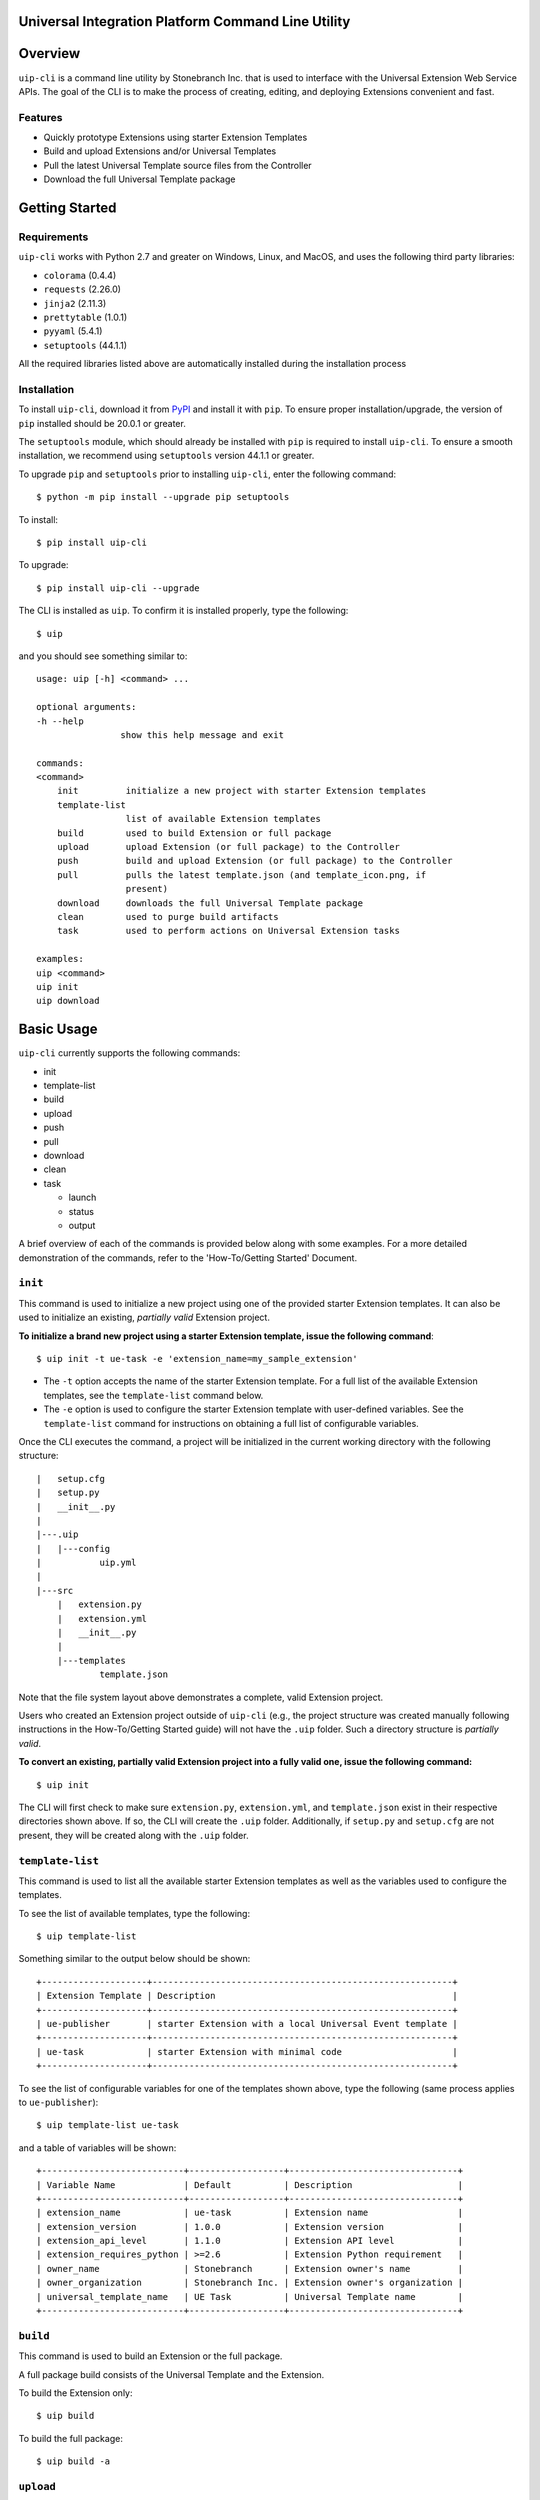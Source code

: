 Universal Integration Platform Command Line Utility
===================================================

Overview
========
``uip-cli`` is a command line utility by Stonebranch Inc. that is used
to interface with the Universal Extension Web Service APIs. The goal of
the CLI is to make the process of creating, editing, and deploying
Extensions convenient and fast.

Features
--------

-  Quickly prototype Extensions using starter Extension Templates
-  Build and upload Extensions and/or Universal Templates
-  Pull the latest Universal Template source files from the Controller
-  Download the full Universal Template package 

Getting Started
===============
Requirements
------------

``uip-cli`` works with Python 2.7 and greater on Windows, Linux, and
MacOS, and uses the following third party libraries:

- ``colorama`` (0.4.4)
- ``requests`` (2.26.0) 
- ``jinja2`` (2.11.3) 
- ``prettytable`` (1.0.1)
- ``pyyaml`` (5.4.1)
- ``setuptools`` (44.1.1)

All the required libraries listed above are automatically installed
during the installation process

Installation
------------

To install ``uip-cli``, download it from `PyPI <https://pypi.org/>`_ and install it with ``pip``.
To ensure proper installation/upgrade, the version of ``pip`` installed should be 20.0.1 or greater.

The ``setuptools`` module, which should already be installed with ``pip`` is required to install 
``uip-cli``. To ensure a smooth installation,  we recommend using ``setuptools`` version 44.1.1 
or greater.

To upgrade ``pip`` and ``setuptools`` prior to installing ``uip-cli``, enter the following command:
::
  
    $ python -m pip install --upgrade pip setuptools

To install: 
::
    
    $ pip install uip-cli

To upgrade:
::

    $ pip install uip-cli --upgrade 

The CLI is installed as ``uip``. To confirm it is installed properly, type the following:
::
    
    $ uip 

and you should see something similar to:
:: 

    usage: uip [-h] <command> ...

    optional arguments:
    -h --help
                    show this help message and exit

    commands:
    <command>
        init         initialize a new project with starter Extension templates
        template-list
                     list of available Extension templates
        build        used to build Extension or full package
        upload       upload Extension (or full package) to the Controller
        push         build and upload Extension (or full package) to the Controller
        pull         pulls the latest template.json (and template_icon.png, if
                     present)
        download     downloads the full Universal Template package
        clean        used to purge build artifacts
        task         used to perform actions on Universal Extension tasks

    examples:
    uip <command>
    uip init
    uip download

Basic Usage 
===========
``uip-cli`` currently supports the following commands:

- init 
- template-list
- build 
- upload 
- push 
- pull 
- download
- clean
- task

  - launch
  - status   
  - output

A brief overview of each of the commands is provided below along with 
some examples. For a more detailed demonstration of the commands, 
refer to the 'How-To/Getting Started' Document. 

``init`` 
--------
This command is used to initialize a new project using one of the provided 
starter Extension templates. It can also be used to initialize an existing,
*partially valid* Extension project.

**To initialize a brand new project using a starter Extension template, issue the 
following command**:
:: 

    $ uip init -t ue-task -e 'extension_name=my_sample_extension'


- The ``-t`` option accepts the name of the starter Extension template. For a full 
  list of the available Extension templates, see the ``template-list`` command below. 
- The ``-e`` option is used to configure the starter Extension template with user-defined 
  variables. See the ``template-list`` command for instructions on obtaining 
  a full list of configurable variables. 

Once the CLI executes the command, a project will be initialized in the current 
working directory with the following structure:
::

    |   setup.cfg
    |   setup.py
    |   __init__.py
    |
    |---.uip
    |   |---config
    |           uip.yml
    |
    |---src
        |   extension.py
        |   extension.yml
        |   __init__.py
        |
        |---templates
                template.json


Note that the file system layout above demonstrates a complete, valid Extension project.


Users who created an Extension project outside of ``uip-cli`` (e.g., the project structure
was created manually following instructions in the How-To/Getting Started guide) will not
have the  ``.uip`` folder. Such a directory structure is *partially valid*. 

**To convert an existing, partially valid Extension project into a fully valid one, 
issue the following command:**

:: 

    $ uip init 

The CLI will first check to make sure ``extension.py``, ``extension.yml``, and ``template.json``
exist in their respective directories shown above. If so, the CLI will create the ``.uip`` folder.
Additionally, if ``setup.py`` and ``setup.cfg`` are not present, they will be created along with the
``.uip`` folder.


``template-list`` 
-----------------
This command is used to list all the available starter Extension templates as well as 
the variables used to configure the templates. 

To see the list of available templates, type the following:
::

    $ uip template-list 

Something similar to the output below should be shown:
:: 

    +--------------------+---------------------------------------------------------+
    | Extension Template | Description                                             |
    +--------------------+---------------------------------------------------------+
    | ue-publisher       | starter Extension with a local Universal Event template |
    +--------------------+---------------------------------------------------------+
    | ue-task            | starter Extension with minimal code                     |
    +--------------------+---------------------------------------------------------+

To see the list of configurable variables for one of the templates shown above, 
type the following (same process applies to ``ue-publisher``): 
:: 

    $ uip template-list ue-task 

and a table of variables will be shown: 
:: 

    +---------------------------+------------------+--------------------------------+
    | Variable Name             | Default          | Description                    |
    +---------------------------+------------------+--------------------------------+
    | extension_name            | ue-task          | Extension name                 |
    | extension_version         | 1.0.0            | Extension version              |
    | extension_api_level       | 1.1.0            | Extension API level            |
    | extension_requires_python | >=2.6            | Extension Python requirement   |
    | owner_name                | Stonebranch      | Extension owner's name         |
    | owner_organization        | Stonebranch Inc. | Extension owner's organization |
    | universal_template_name   | UE Task          | Universal Template name        |
    +---------------------------+------------------+--------------------------------+


``build`` 
---------
This command is used to build an Extension or the full package.

A full package build consists of the Universal Template and the Extension. 


To build the Extension only:
:: 

    $ uip build 

To build the full package:
:: 

    $ uip build -a 


``upload`` 
----------
This command is used to upload an Extension or the full package to the 
Controller. 

To upload the Extension only:
:: 

    $ uip upload 


``uip-cli`` uploads the Extension to the Universal Template specified in the 
``template.json`` file. If the template.json file is corrupted or name field 
is missing, the upload will fail.

To upload the full package:
:: 

    $ uip upload -a 


``push`` 
--------
This command is a combination of the build and upload command. 

To push the Extension only:
:: 

    $ uip push 


``uip-cli`` pushes the Extension to the Universal Template specified in the 
``template.json`` file. If the template.json file is corrupted or name field 
is missing, the push will fail.

To push the full package (the Universal Template and Extension):
:: 

    $ uip push -a 


``pull`` 
--------
This command is used to pull the Universal Template source files
``template.json`` and ``template_icon.png`` (if present). These files
are placed in the ``src/templates`` folder. 

As with the ``push`` command, ``uip-cli`` obtains the Universal Template name
from the ``template.json`` file that exists in the project directory.
If the ``template.json`` file is corrupted or the name field is missing, the 
pull will fail.


To pull the source files:
::

    $ uip pull 


``download``
------------
This command is used to download the full Universal Template as a zip.  

``uip-cli`` obtains the Universal Template name from the ``template.json`` 
file that exists in the project directory. If the ``template.json`` file 
is corrupted or the name field is missing, the download will fail.

To download the full Universal Template:
::

    $ uip download 

Optionally, it is possible to download another Universal Template by 
specifying the Universal Template name:
:: 

    $ uip download -n <universal template name>


``clean`` 
---------
This command is used to purge build artifacts.

Build artifacts include anything inside the dist, build, and temp folders 
(including the folders themselves).

To purge the build artifacts:
:: 

    $ uip clean


``task``
------------
This command is used to perform actions on Universal Extension tasks. 
As of now, three actions/subcommands are supported: ``launch``, ``status``, 
and ``output`` which allow the CLI to launch, get status, and get output of
Universal Extension tasks. 

All three subcommands must be used in a complete, valid Extension project 
to work.

To launch an Universal Extension task:
::

    $ uip task launch <task name> 

By default, the CLI will launch the task and continuously print the status 
of the task until it succeeds/fails. Upon success/failure, the task output 
will be printed as well. If the ``--no-wait`` option is specified, the CLI 
will exit immediately after launching the task (task status and output will 
NOT be printed). 

To get the status of Universal Extension task instances:
:: 

    $ uip task status <task name>

By default, the CLI will print the status and exit code of the most recent 
task instance of the specified task. The ``--num-instances`` option can be 
used to specify the number of task instances to get the status of. If a 
nonpositive integer is specified, the status of all the instances will be 
printed. 

To get the output of an Universal Extension task instance:
:: 

    $ uip task output <task name>

By default, the CLI will print the output of the most recent task instance
of the specified task. The ``--instance-number`` option can be used to  
specify the number of the task instance to get the output of. 

Configuration 
=============
There are three primary ways to configure the CLI and its commands (listed in order of precedence):

- Command Line Arguments 
- Environment Variables 
- Configuration Files 

Command Line Arguments
----------------------
Similar to most CLI applications, ``uip`` supports both short and long command line arguments. 
The short arguments start with a single dash and long arguments start with two dashes as shown below:
::

    $ uip build -a 
    $ uip build --all 


Environment Variables
---------------------
Most of the options that can be configured through the command line can also be configured using 
environment variables. All environment variables are prefixed with ``UIP_``. 

Configuration Files 
-------------------
The CLI can be configured through two types of configuration files: global and local. 
**The local configuration file has precedence over the global one.** 

**The global configuration file is installed when uip-cli is used for the first time**

- On Windows, the file is located in ``C:\Users\<USER>\AppData\Local\UIP\config`` where 
  ``USER`` is the one who installed the CLI.
- On Linux/MacOS, the file is located in ``~/.config/uip/config`` where ``~`` is the user's 
  home directory.

**The local configuration file is installed with the init command**

As you may have seen in the directory structure above, the ``.uip`` folder contains a 
``config`` folder which houses the local configuration file. Whenever a new project or 
an existing project is initialized using ``init``, the CLI will automatically create the
``.uip`` folder along with the configuration file. This allows separate projects to have
their own set of configurations.

**Configuration file format**

Both the global and local configuration files are called ``uip.yml``. The files must be 
formatted using proper YAML format. See the example below:
::

    userid: admin 
    url: http://localhost:8080/uc 
    build-all: yes 


Full List of Configuration Options 
==================================

Login Options
-------------
.. list-table:: Login Arguments 
   :header-rows: 1

   * - Option Name 
     - Short Arg 
     - Long Arg
     - Environment Variable
     - Configuration File Arg 
     - Default
   * - User ID
     - ``-u``
     - ``--userid``
     - UIP_USERID  
     - userid  
     - None
   * - Password  
     - ``-w``
     - ``--password``
     - UIP_PASSWORD 
     - None
     - None
   * - URL  
     - ``-i``
     - ``--url``
     - UIP_URL 
     - url 
     - None


``init`` command options  
------------------------
.. list-table:: Optional Arguments 
   :header-rows: 1

   * - Option Name 
     - Short Arg 
     - Long Arg
     - Environment Variable
     - Configuration File Arg 
     - Required 
     - Default
   * - Extension Template 
     - ``-t``
     - ``--extension-template``
     - None 
     - None 
     - NO 
     - None
   * - Variables 
     - ``-e``
     - ``--variables``
     - UIP_TEMPLATE_VARIABLES 
     - variables 
     - NO 
     - None 


Values for the **variables** option can be specified in three different ways:

- Using the ``-e`` option multiple times:
  ::

      $ uip init -t ue-task -e 'var1=value1' -e 'var2=value2' -e 'var3=value3'
        
- Using a JSON string:
  ::

      $ uip init -t ue-task -e '{"var1": "value1", "var2": "value2", "var3": "value3"}'

- Using a JSON/YAML file:
  :: 

      $ uip init -t ue-task -e '@vars.yml'

  where ``vars.yml`` contains 
    
  ::

      var1: value1
      var2: value2 
      var3: value3 

  **Note that the filename/filepath must be prefixed with '@'**

.. list-table:: Positional Arguments 
   :header-rows: 1
  
   * - Option Name 
     - Required 
     - Default
     - Description
   * - <dir> 
     - NO 
     - Current Working Directory 
     - Where to initialize the Extension template. For example, in the following command:
       ``uip init -t ue-task -e '@vars.yml' my_extension_dir``, ``my_extension_dir`` is 
       where the ``ue-task`` Extension template will be initialized.


``template-list`` command options  
---------------------------------
.. list-table:: Positional Arguments 
   :header-rows: 1

   * - Option Name 
     - Required 
     - Default
     - Description
   * - <extension template name> 
     - NO 
     - None 
     - The name of the Extension template to get more details of. For example, in the 
       following command: ``uip template-list ue-task``, ``ue-task`` is the value of 
       ``<extension template name>``. 


``build`` command options  
-------------------------
.. list-table:: Optional Arguments 
   :header-rows: 1

   * - Option Name 
     - Short Arg 
     - Long Arg
     - Environment Variable
     - Configuration File Arg 
     - Required 
     - Default
   * - Build All  
     - ``-a``
     - ``--all``
     - UIP_BUILD_ALL 
     - build-all 
     - NO 
     - False


``upload`` command options  
--------------------------
.. list-table:: Optional Arguments 
   :header-rows: 1

   * - Option Name 
     - Short Arg 
     - Long Arg
     - Environment Variable
     - Configuration File Arg 
     - Required 
     - Default
   * - Upload All  
     - ``-a``
     - ``--all``
     - UIP_UPLOAD_ALL 
     - upload-all 
     - NO 
     - False


``push`` command options  
------------------------
.. list-table:: Optional Arguments 
   :header-rows: 1

   * - Option Name 
     - Short Arg 
     - Long Arg
     - Environment Variable
     - Configuration File Arg 
     - Required 
     - Default
   * - Push All  
     - ``-a``
     - ``--all``
     - UIP_PUSH_ALL 
     - push-all 
     - NO 
     - False


``download`` command options  
----------------------------
.. list-table:: Optional Arguments 
   :header-rows: 1

   * - Option Name 
     - Short Arg 
     - Long Arg
     - Environment Variable
     - Configuration File Arg 
     - Required 
     - Default
   * - Template Name   
     - ``-n``
     - ``--template-name``
     - UIP_TEMPLATE_NAME 
     - template-name 
     - NO 
     - Name from ``template.json``


``task launch`` command options  
-------------------------------
.. list-table:: Positional Arguments 
   :header-rows: 1
  
   * - Option Name 
     - Required 
     - Default
     - Description
   * - <task name> 
     - YES
     - None
     - Name of the Universal Extension task to launch

.. list-table:: Optional Arguments 
   :header-rows: 1

   * - Option Name 
     - Short Arg 
     - Long Arg
     - Environment Variable
     - Configuration File Arg 
     - Required 
     - Default
   * - No Wait  
     - ``-N``
     - ``--no-wait``
     - UIP_NO_WAIT 
     - no-wait 
     - NO
     - False


``task status`` command options  
-------------------------------
.. list-table:: Positional Arguments 
   :header-rows: 1
  
   * - Option Name 
     - Required 
     - Default
     - Description
   * - <task name> 
     - YES
     - None
     - Name of the Universal Extension task to get status of 

.. list-table:: Optional Arguments 
   :header-rows: 1

   * - Option Name 
     - Short Arg 
     - Long Arg
     - Environment Variable
     - Configuration File Arg 
     - Required 
     - Default
   * - Num Instances
     - ``-n``
     - ``--num-instances``
     - UIP_NUM_INSTANCES 
     - num-instances
     - NO
     - 1


``task output`` command options  
-------------------------------
.. list-table:: Positional Arguments 
   :header-rows: 1
  
   * - Option Name 
     - Required 
     - Default
     - Description
   * - <task name> 
     - YES
     - None
     - Name of the Universal Extension task to get the output of 

.. list-table:: Optional Arguments 
   :header-rows: 1

   * - Option Name 
     - Short Arg 
     - Long Arg
     - Environment Variable
     - Configuration File Arg 
     - Required 
     - Default
   * - Instance Number
     - ``-s``
     - ``--instance-number``
     - UIP_INSTANCE_NUMBER 
     - instance-number
     - NO
     - most recent task instance
     
License
=======
``uip-cli`` is released under the `GNU General Public License <https://www.gnu.org/licenses/gpl-3.0.en.html>`_

Acknowledgements
================
``uip-cli`` acknowledges the use of the following open source Python modules:

- `colorama <https://pypi.org/project/colorama/>`_ (BSD License)
- `Jinja2 <https://pypi.org/project/Jinja2/>`_ (BSD-3-Clause License)
- `prettytable <https://pypi.org/project/prettytable/>`_ (BSD-3-Clause License)
- `PyYAML <https://pypi.org/project/PyYAML/>`_ (MIT)
- `requests <https://pypi.org/project/requests/>`_ (Apache 2.0)
- `setuptools <https://pypi.org/project/setuptools/>`_ (MIT)

Copyright
=========
Copyright (c) 2022. Stonebranch, Inc. All rights reserved.

